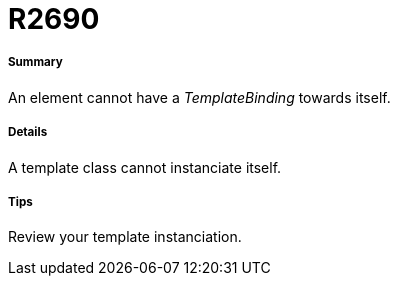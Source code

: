 // Disable all captions for figures.
:!figure-caption:
// Path to the stylesheet files
:stylesdir: .

[[R2690]]

[[r2690]]
= R2690

[[Summary]]

[[summary]]
===== Summary

An element cannot have a _TemplateBinding_ towards itself.

[[Details]]

[[details]]
===== Details

A template class cannot instanciate itself.

[[Tips]]

[[tips]]
===== Tips

Review your template instanciation.


